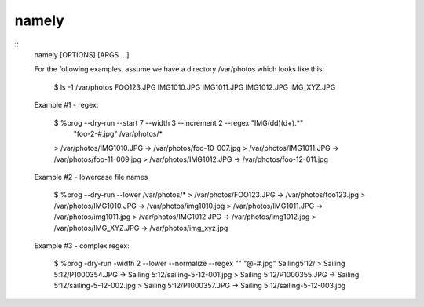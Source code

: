 namely
======

::
    namely [OPTIONS] [ARGS ...]

    For the following examples, assume we have a directory /var/photos which
    looks like this:

        $ ls -1 /var/photos
        FOO123.JPG
        IMG1010.JPG
        IMG1011.JPG
        IMG1012.JPG
        IMG_XYZ.JPG

    Example #1 - regex:

        $ %prog --dry-run --start 7 --width 3 --increment 2 --regex "IMG(\d\d)(\d+).*" \
            "foo-\2-\#.jpg"  /var/photos/*
        > /var/photos/IMG1010.JPG -> /var/photos/foo-10-007.jpg
        > /var/photos/IMG1011.JPG -> /var/photos/foo-11-009.jpg
        > /var/photos/IMG1012.JPG -> /var/photos/foo-12-011.jpg

    Example #2 - lowercase file names

        $ %prog --dry-run --lower  /var/photos/*
        > /var/photos/FOO123.JPG -> /var/photos/foo123.jpg
        > /var/photos/IMG1010.JPG -> /var/photos/img1010.jpg
        > /var/photos/IMG1011.JPG -> /var/photos/img1011.jpg
        > /var/photos/IMG1012.JPG -> /var/photos/img1012.jpg
        > /var/photos/IMG_XYZ.JPG -> /var/photos/img_xyz.jpg

    Example #3 - complex regex:

        $ %prog -dry-run -width 2 --lower --normalize --regex "" "\@-\#.jpg" Sailing\ 5\:12/
        > Sailing 5:12/P1000354.JPG -> Sailing 5:12/sailing-5-12-001.jpg
        > Sailing 5:12/P1000355.JPG -> Sailing 5:12/sailing-5-12-002.jpg
        > Sailing 5:12/P1000357.JPG -> Sailing 5:12/sailing-5-12-003.jpg
